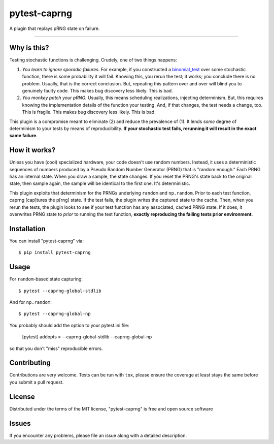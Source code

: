 =============
pytest-caprng
=============

.. image:: https://img.shields.io/pypi/v/pytest-caprng.svg
    :target: https://pypi.org/project/pytest-caprng
    :alt: PyPI version

.. image:: https://img.shields.io/pypi/pyversions/pytest-caprng.svg
    :target: https://pypi.org/project/pytest-caprng
    :alt: Python versions

.. image:: https://travis-ci.org/jbn/pytest-caprng.svg?branch=master
    :target: https://travis-ci.org/jbn/pytest-caprng
    :alt: See Build Status on Travis CI

.. image:: https://ci.appveyor.com/api/projects/status/github/jbn/pytest-caprng?branch=master
    :target: https://ci.appveyor.com/project/jbn/pytest-caprng/branch/master
    :alt: See Build Status on AppVeyor


A plugin that replays pRNG state on failure.

----

Why is this?
-------------

Testing stochastic functions is challenging. Crudely, one of two things happens:

1. *You learn to ignore sporadic failures.* For example, if you constructed a `binomial_test <https://docs.scipy.org/doc/scipy-0.14.0/reference/generated/scipy.stats.binom_test.html>`_ over some stochastic function, there is some probability it will fail. Knowing this, you rerun the test; it works; you conclude there is no problem. Usually, that is the correct conclusion. But, repeating this pattern over and over will blind you to genuinely faulty code. This makes bug discovery less likely. This is bad.

2. *You monkey patch your pRNG.* Usually, this means scheduling realizations, injecting determinism. But, this requires knowing the implementation details of the function your testing. And, if that changes, the test needs a change, too. This is fragile. This makes bug discovery less likely. This is bad.

This plugin is a compromise meant to eliminate (2) and reduce the prevalence of (1). It lends *some* degree of determinism to your tests by means of reproducibility. **If your stochastic test fails, rerunning it will result in the exact same failure**. 

How it works?
----------------

Unless you have (cool) specialized hardware, your code doesn't use random numbers. Instead, it uses a deterministic sequences of numbers produced by a Pseudo Random Number Generator (PRNG) that is "random enough." Each PRNG has an internal state. When you draw a sample, the state changes. If you reset the PRNG's state back to the original state, then sample again, the sample will be identical to the first one. It's deterministic.

This plugin exploits that determinism for the PRNGs underlying ``random`` and ``np.random``. Prior to each test function, caprng [cap]tures the p[rng] state. If the test fails, the plugin writes the captured state to the cache. Then, when you rerun the tests, the plugin looks to see if your test function has any associated, cached PRNG state. If it does, it overwrites PRNG state to *prior* to running the test function, **exactly reproducing the failing tests prior environment**.


Installation
------------

You can install "pytest-caprng" via::

    $ pip install pytest-caprng


Usage
-----

For ``random``-based state capturing::

    $ pytest --caprng-global-stdlib

And for ``np.random``::

    $ pytest --caprng-global-np

You probably should add the option to your pytest.ini file:

    [pytest]
    addopts = --caprng-global-stdlib --caprng-global-np

so that you don't "miss" reproducible errors.

Contributing
------------
Contributions are very welcome. Tests can be run with ``tox``, please ensure
the coverage at least stays the same before you submit a pull request.

License
-------

Distributed under the terms of the MIT license, "pytest-caprng" is free and open source software


Issues
------

If you encounter any problems, please file an issue along with a detailed description.
